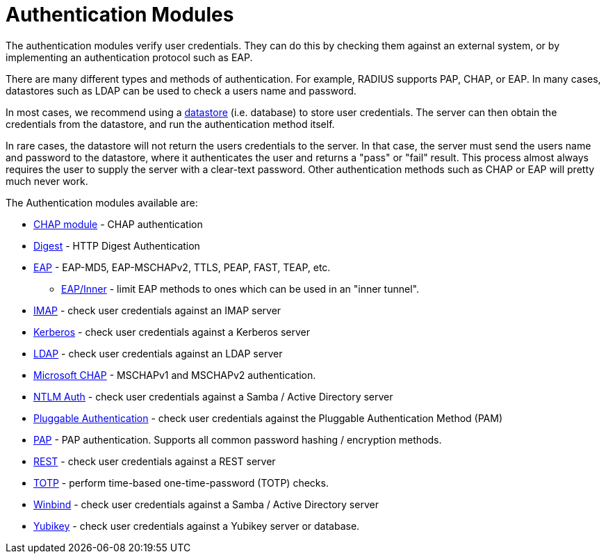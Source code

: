 = Authentication Modules

The authentication modules verify user credentials.  They can do this
by checking them against an external system, or by implementing an
authentication protocol such as EAP.

There are many different types and methods of authentication. For
example, RADIUS supports PAP, CHAP, or EAP.  In many cases, datastores
such as LDAP can be used to check a users name and password.

In most cases, we recommend using a
xref:raddb/mods-available/doc/datastore.adoc[datastore]
(i.e. database) to store user credentials.  The server can then obtain
the credentials from the datastore, and run the authentication method
itself.

In rare cases, the datastore will not return the users credentials to
the server.  In that case, the server must send the users name and
password to the datastore, where it authenticates the user and returns
a "pass" or "fail" result.  This process almost always requires the
user to supply the server with a clear-text password.  Other
authentication methods such as CHAP or EAP will pretty much never work.

The Authentication modules available are:

* xref:raddb/mods-available/chap.adoc[CHAP module] - CHAP authentication

* xref:raddb/mods-available/digest.adoc[Digest] - HTTP Digest Authentication

* xref:raddb/mods-available/eap.adoc[EAP] - EAP-MD5, EAP-MSCHAPv2, TTLS, PEAP, FAST, TEAP, etc.

** xref:raddb/mods-available/eap_inner.adoc[EAP/Inner] - limit EAP methods to ones which can be used in an "inner tunnel".

* xref:raddb/mods-available/imap.adoc[IMAP] - check user credentials against an IMAP server

* xref:raddb/mods-available/krb5.adoc[Kerberos] - check user credentials against a Kerberos server

* xref:raddb/mods-available/ldap.adoc[LDAP] - check user credentials against an LDAP server

* xref:raddb/mods-available/mschap.adoc[Microsoft CHAP] - MSCHAPv1 and MSCHAPv2 authentication.

* xref:raddb/mods-available/ntlm_auth.adoc[NTLM Auth] - check user credentials against a Samba / Active Directory server

* xref:raddb/mods-available/pam.adoc[Pluggable Authentication] - check user credentials against the Pluggable Authentication Method (PAM)

* xref:raddb/mods-available/pap.adoc[PAP] - PAP authentication.  Supports all common password hashing / encryption methods.

* xref:raddb/mods-available/rest.adoc[REST] - check user credentials against a REST server

* xref:raddb/mods-available/totp.adoc[TOTP] - perform time-based one-time-password (TOTP) checks.

* xref:raddb/mods-available/winbind.adoc[Winbind] - check user credentials against a Samba / Active Directory server

* xref:raddb/mods-available/yubikey.adoc[Yubikey] - check user credentials against a Yubikey server or database.

